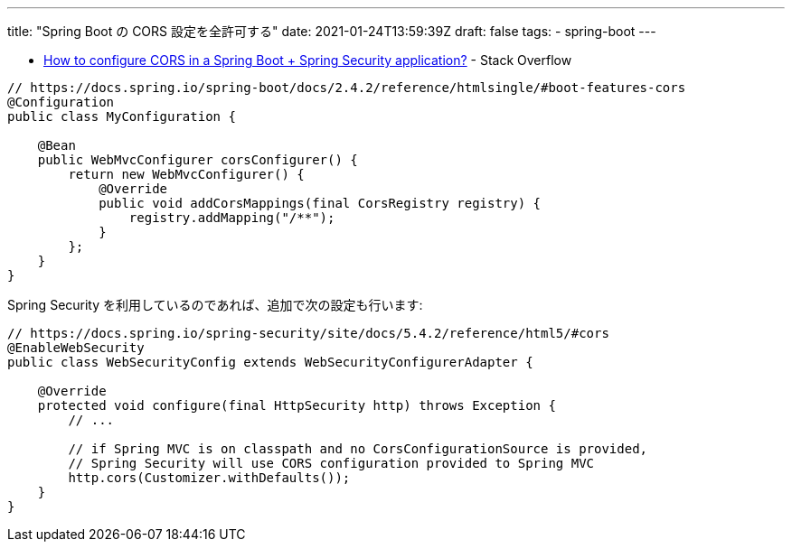 ---
title: "Spring Boot の CORS 設定を全許可する"
date: 2021-01-24T13:59:39Z
draft: false
tags:
  - spring-boot
---

* https://stackoverflow.com/a/65867566/4506703[How to configure CORS in a Spring Boot + Spring Security application?] - Stack Overflow

[source,java]
----
// https://docs.spring.io/spring-boot/docs/2.4.2/reference/htmlsingle/#boot-features-cors
@Configuration
public class MyConfiguration {

    @Bean
    public WebMvcConfigurer corsConfigurer() {
        return new WebMvcConfigurer() {
            @Override
            public void addCorsMappings(final CorsRegistry registry) {
                registry.addMapping("/**");
            }
        };
    }
}
----

Spring Security を利用しているのであれば、追加で次の設定も行います:

[source,java]
----
// https://docs.spring.io/spring-security/site/docs/5.4.2/reference/html5/#cors
@EnableWebSecurity
public class WebSecurityConfig extends WebSecurityConfigurerAdapter {

    @Override
    protected void configure(final HttpSecurity http) throws Exception {
        // ...

        // if Spring MVC is on classpath and no CorsConfigurationSource is provided,
        // Spring Security will use CORS configuration provided to Spring MVC
        http.cors(Customizer.withDefaults());
    }
}
----